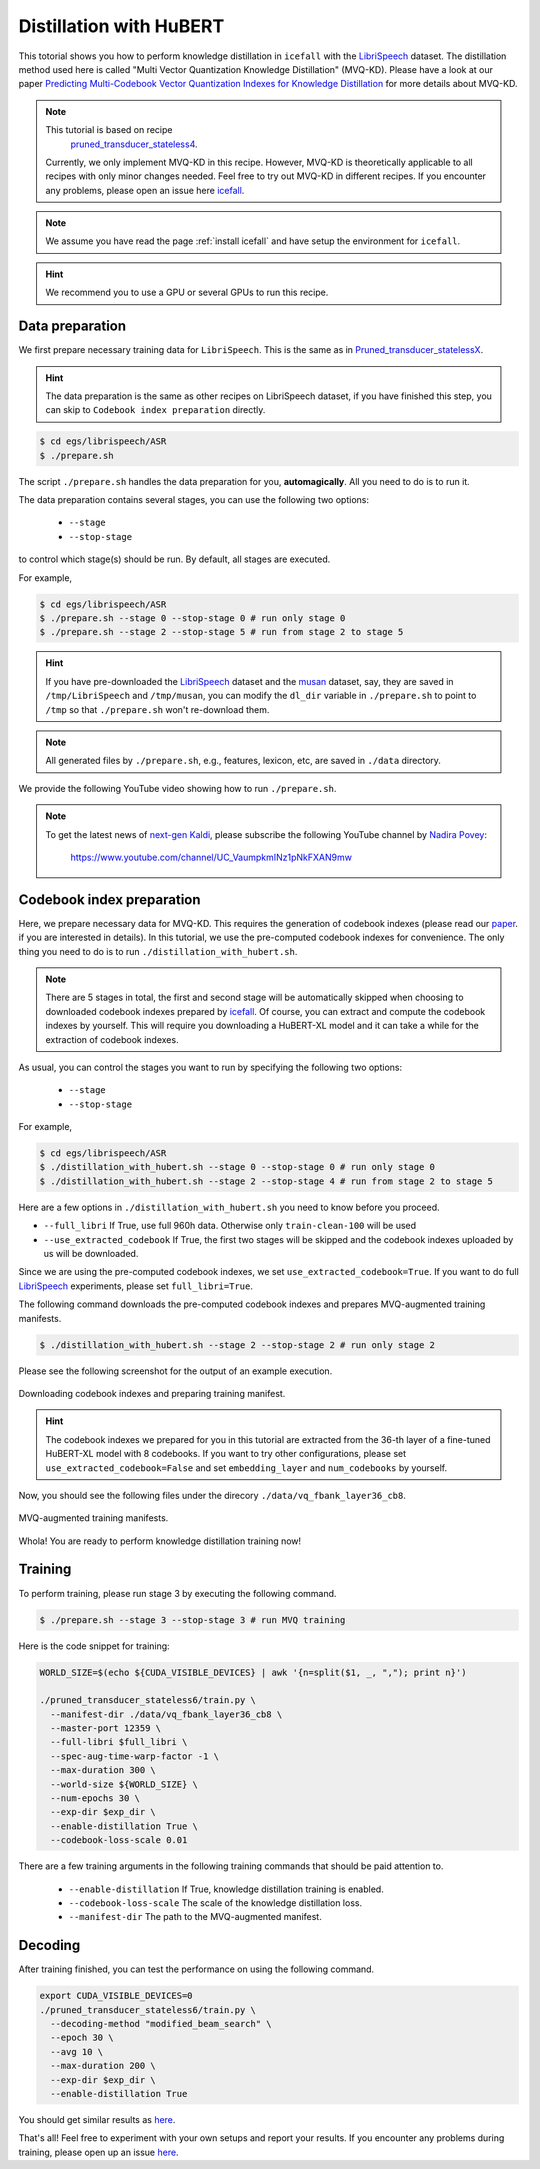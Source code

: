 Distillation with HuBERT
========================

This totorial shows you how to perform knowledge distillation in ``icefall`` 
with the `LibriSpeech <https://www.openslr.org/12>`_ dataset. The distillation method
used here is called "Multi Vector Quantization Knowledge Distillation" (MVQ-KD). 
Please have a look at our paper `Predicting Multi-Codebook Vector Quantization Indexes for Knowledge Distillation <https://arxiv.org/abs/2211.00508>`_
for more details about MVQ-KD.

.. note::

    This tutorial is based on recipe
     `pruned_transducer_stateless4 <https://github.com/k2-fsa/icefall/tree/master/egs/librispeech/ASR/pruned_transducer_stateless4>`_.
    Currently, we only implement MVQ-KD in this recipe. However, MVQ-KD is theoretically applicable to all recipes
    with only minor changes needed. Feel free to try out MVQ-KD in different recipes. If you
    encounter any problems, please open an issue here `icefall <https://github.com/k2-fsa/icefall/issues>`_.

.. note::

  We assume you have read the page :ref:`install icefall` and have setup
  the environment for ``icefall``.

.. HINT::

  We recommend you to use a GPU or several GPUs to run this recipe.

Data preparation
----------------

We first prepare necessary training data for ``LibriSpeech``. 
This is the same as in `Pruned_transducer_statelessX <./pruned_transducer_stateless.rst>`_.

.. hint::

   The data preparation is the same as other recipes on LibriSpeech dataset,
   if you have finished this step, you can skip to ``Codebook index preparation`` directly.

.. code-block:: bash

  $ cd egs/librispeech/ASR
  $ ./prepare.sh

The script ``./prepare.sh`` handles the data preparation for you, **automagically**.
All you need to do is to run it.

The data preparation contains several stages, you can use the following two
options:

  - ``--stage``
  - ``--stop-stage``

to control which stage(s) should be run. By default, all stages are executed.

For example,

.. code-block:: bash

  $ cd egs/librispeech/ASR
  $ ./prepare.sh --stage 0 --stop-stage 0 # run only stage 0
  $ ./prepare.sh --stage 2 --stop-stage 5 # run from stage 2 to stage 5

.. HINT::

  If you have pre-downloaded the `LibriSpeech <https://www.openslr.org/12>`_
  dataset and the `musan <http://www.openslr.org/17/>`_ dataset, say,
  they are saved in ``/tmp/LibriSpeech`` and ``/tmp/musan``, you can modify
  the ``dl_dir`` variable in ``./prepare.sh`` to point to ``/tmp`` so that
  ``./prepare.sh`` won't re-download them.

.. NOTE::

  All generated files by ``./prepare.sh``, e.g., features, lexicon, etc,
  are saved in ``./data`` directory.

We provide the following YouTube video showing how to run ``./prepare.sh``.

.. note::

   To get the latest news of `next-gen Kaldi <https://github.com/k2-fsa>`_, please subscribe
   the following YouTube channel by `Nadira Povey <https://www.youtube.com/channel/UC_VaumpkmINz1pNkFXAN9mw>`_:

      `<https://www.youtube.com/channel/UC_VaumpkmINz1pNkFXAN9mw>`_

..  youtube:: ofEIoJL-mGM


Codebook index preparation
--------------------------

Here, we prepare necessary data for MVQ-KD. This requires the generation
of codebook indexes (please read our `paper <https://arxiv.org/abs/2211.00508>`_.
if you are interested in details). In this tutorial, we use the pre-computed 
codebook indexes for convenience. The only thing you need to do is to 
run ``./distillation_with_hubert.sh``. 

.. note::
  There are 5 stages in total, the first and second stage will be automatically skipped 
  when choosing to downloaded codebook indexes prepared by `icefall`_. 
  Of course, you can extract and compute the codebook indexes by yourself. This 
  will require you downloading a HuBERT-XL model and it can take a while for 
  the extraction of codebook indexes.
  

As usual, you can control the stages you want to run by specifying the following 
two options:

  - ``--stage``
  - ``--stop-stage``

For example,

.. code-block:: bash

  $ cd egs/librispeech/ASR
  $ ./distillation_with_hubert.sh --stage 0 --stop-stage 0 # run only stage 0
  $ ./distillation_with_hubert.sh --stage 2 --stop-stage 4 # run from stage 2 to stage 5

Here are a few options in ``./distillation_with_hubert.sh`` 
you need to know before you proceed.

- ``--full_libri`` If True, use full 960h data. Otherwise only ``train-clean-100`` will be used
- ``--use_extracted_codebook`` If True, the first two stages will be skipped and the codebook
  indexes uploaded by us will be downloaded.

Since we are using the pre-computed codebook indexes, we set
``use_extracted_codebook=True``. If you want to do full `LibriSpeech`_
experiments, please set ``full_libri=True``.

The following command downloads the pre-computed codebook indexes 
and prepares MVQ-augmented training manifests. 

.. code-block:: bash

  $ ./distillation_with_hubert.sh --stage 2 --stop-stage 2 # run only stage 2

Please see the 
following screenshot for the output of an example execution.

.. figure:: ./images/distillation_codebook.png
  :width: 800
  :alt: Downloading codebook indexes and preparing training manifest.
  :align: center

  Downloading codebook indexes and preparing training manifest.

.. hint::

  The codebook indexes we prepared for you in this tutorial
  are extracted from the 36-th layer of a fine-tuned HuBERT-XL model 
  with 8 codebooks. If you want to try other configurations, please
  set ``use_extracted_codebook=False`` and set ``embedding_layer`` and 
  ``num_codebooks`` by yourself.

Now, you should see the following files under the direcory ``./data/vq_fbank_layer36_cb8``.

.. figure:: ./images/distillation_directory.png
  :width: 800
  :alt: MVQ-augmented training manifests
  :align: center

  MVQ-augmented training manifests.

Whola! You are ready to perform knowledge distillation training now!

Training
--------

To perform training, please run stage 3 by executing the following command. 

.. code-block:: bash

  $ ./prepare.sh --stage 3 --stop-stage 3 # run MVQ training

Here is the code snippet for training:

.. code-block:: bash

  WORLD_SIZE=$(echo ${CUDA_VISIBLE_DEVICES} | awk '{n=split($1, _, ","); print n}')
  
  ./pruned_transducer_stateless6/train.py \
    --manifest-dir ./data/vq_fbank_layer36_cb8 \
    --master-port 12359 \
    --full-libri $full_libri \
    --spec-aug-time-warp-factor -1 \
    --max-duration 300 \
    --world-size ${WORLD_SIZE} \
    --num-epochs 30 \
    --exp-dir $exp_dir \
    --enable-distillation True \
    --codebook-loss-scale 0.01

There are a few training arguments in the following
training commands that should be paid attention to.
  - ``--enable-distillation`` If True, knowledge distillation training is enabled.
  - ``--codebook-loss-scale`` The scale of the knowledge distillation loss.
  - ``--manifest-dir`` The path to the MVQ-augmented manifest.


Decoding
--------

After training finished, you can test the performance on using
the following command.

.. code-block:: bash

  export CUDA_VISIBLE_DEVICES=0  
  ./pruned_transducer_stateless6/train.py \
    --decoding-method "modified_beam_search" \
    --epoch 30 \
    --avg 10 \
    --max-duration 200 \
    --exp-dir $exp_dir \
    --enable-distillation True

You should get similar results as `here <https://github.com/k2-fsa/icefall/blob/master/egs/librispeech/ASR/RESULTS-100hours.md#distillation-with-hubert>`_.

That's all! Feel free to experiment with your own setups and report your results.
If you encounter any problems during training, please open up an issue `here <https://github.com/k2-fsa/icefall/issues>`_.

